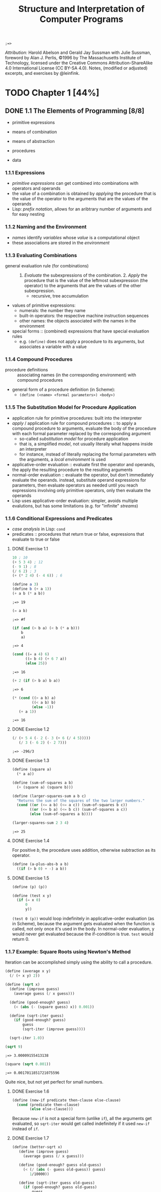 #+TITLE: Structure and Interpretation of Computer Programs
#+STARTUP: nohideblocks

#+name: commentify
#+begin_src emacs-lisp :var result="" :exports none
(concat ";=> " (format "%s" result))
#+end_src

#+RESULTS: commentify
: ;=> 

/Attribution:/ Harold Abelson and Gerald Jay Sussman with Julie Sussman, foreword by Alan J. Perlis, ©1996 by The Massachusetts Institute of Technology, licensed under the Creative Commons Attribution-ShareAlike 4.0 International License (CC BY-SA 4.0). Notes, (modified or adjusted) excerpts, and exercises by @leinfink.

* TODO Chapter 1 [44%]
:PROPERTIES:
:header-args:scheme: :session *sicp1* :post commentify(*this*)
:COOKIE_DATA: todo recursive
:END:
** DONE 1.1 The Elements of Programming [8/8]
  :PROPERTIES:
  :COOKIE_DATA: todo recursive
  :END:

- primitive expressions
- means of combination
- means of abstraction

- procedures
- data
  
*** 1.1.1 Expressions
- /primitive expressions/ can get combined into combinations with operators and operands
- the value of a combination is obtained by /applying/ the procedure that is the value of the operator  to the arguments that are the values of the operands
- Lisp: /prefix notation/, allows for an aribtrary number of arguments and for easy nesting
  
*** 1.1.2 Naming and the Environment
- /names/ identify /variables/ whose /value/ is a computational object
- these associations are stored in the /environment/
  
*** 1.1.3 Evaluating Combinations
- general evaluation rule (for combinations) :: 1. /Evaluate/ the subexpressions of the combination. 2. /Apply/ the procedure that is the value of the leftmost subexpression (the operator) to the arguments that are the values of the other subexpression.
  - recursive, tree accumulation
- values of primitive expressions:
  - numerals: the number they name
  - built-in operators: the respective machine instruction sequences
  - other names: the objects associated with the names in the environment
- special forms :: (combined) expressions that have special evaluation rules
  - e.g. =(define)= does not apply a procedure to its arguments, but associates a variable with a value
    
*** 1.1.4 Compound Procedures
- procedure definitions :: associating names (in the corresponding environment) with compound procedures
- general form of a procedure definition (in Scheme):
  - =(define (<name> <formal parameters>) <body>)=
  
*** 1.1.5 The Substitution Model for Procedure Application
- application rule for primitive procedures: built into the interpreter
- /apply/ / application rule for compound procedures :: to apply a compound procedure to arguments, evaluate the body of the procedure with each formal parameter replaced by the corresponding argument
  - so-called /substitution model/ for procedure application
  - that is, a simplified /model/, not usually literally what happens inside an interpreter
  - for instance, instead of literally replacing the formal parameters with the arguments, a /local environment/ is used
- applicative-order evaluation :: evaluate first the operator and operands, the apply the resulting procedure to the resulting arguments
- normal-order evaluation :: evaluate the operator, but don't immediately evaluate the operands. instead, substitute operand expressions for parameters, then evaluate operators as needed until you reach expressions involving only primitive operators, only then evaluate the operands
- Lisp uses applicative-order evaluation: simpler, avoids multiple evalutions, but has some limitations (e.g. for "infinite" /streams/)

*** 1.1.6 Conditional Expressions and Predicates
- /case analysis/ in Lisp: =cond=
- predicates :: procedures that return true or false, expressions that evaluate to true or false
    
**** DONE Exercise 1.1
#+begin_src scheme
  10 ; 10
  (+ 5 3 4) ; 12
  (- 9 1) ; 8
  (/ 6 2) ; 3
  (+ (* 2 4) (- 4 6)) ; 6
#+end_src

#+RESULTS:
: ;=> 6

#+begin_src scheme :exports both
  (define a 3)
  (define b (+ a 1))
  (+ a b (* a b))
#+end_src

#+RESULTS:
: ;=> 19

#+begin_src scheme :exports both
  (= a b)
#+end_src

#+RESULTS:
: ;=> #f

#+begin_src scheme :exports both
  (if (and (> b a) (< b (* a b)))
      b
      a)
#+end_src

#+RESULTS:
: ;=> 4

#+begin_src scheme :exports both
  (cond ((= a 4) 6)
        ((= b 4) (+ 6 7 a))
        (else 25))
#+end_src

#+RESULTS:
: ;=> 16

#+begin_src scheme :exports both
  (+ 2 (if (> b a) b a))
#+end_src

#+RESULTS:
: ;=> 6

#+begin_src scheme :exports both
  (* (cond ((> a b) a)
           ((< a b) b)
           (else -1))
     (+ a 1))
#+end_src

#+RESULTS:
: ;=> 16

**** DONE Exercise 1.2
#+begin_src scheme :exports both
  (/ (+ 5 4 (- 2 (- 3 (+ 6 (/ 4 5)))))
     (/ 3 (- 6 2) (- 2 7)))
#+end_src

#+RESULTS:
: ;=> -296/3

**** DONE Exercise 1.3
#+begin_src scheme :exports both
  (define (square a)
    (* a a))

  (define (sum-of-squares a b)
    (+ (square a) (square b)))

  (define (larger-squares-sum a b c)
    "Returns the sum of the squares of the two larger numbers."
    (cond ((or (<= a b) (<= a c)) (sum-of-squares b c))
          ((or (<= b a) (<= b c)) (sum-of-squares a c))
          (else (sum-of-squares a b))))

  (larger-squares-sum 2 3 4)
#+end_src

#+RESULTS:
: ;=> 25

**** DONE Exercise 1.4
For positive /b/, the procedure uses addition, otherwise subtraction as its operator.

#+begin_src scheme
  (define (a-plus-abs-b a b)
    ((if (> b 0) + -) a b))
#+end_src

#+RESULTS:
: ;=> #<void>

**** DONE Exercise 1.5
#+begin_src scheme
  (define (p) (p))

  (define (test x y)
    (if (= x 0)
        0
        y))
#+end_src

#+RESULTS:
: ;=> #<void>

=(test 0 (p))= would loop indefinitely in applicative-order evaluation (as in Scheme), because the argument gets evaluated when the function is called, not only once it's used in the body. In normal-oder evaluation, y would never get evaluated because the if-condition is true. =test= would return 0.

*** 1.1.7 Example: Square Roots using Newton's Method
Iteration can be accomplished simply using the ability to call a procedure.

#+begin_src scheme :exports both
  (define (average x y)
    (/ (+ x y) 2))

  (define (sqrt x)
    (define (improve guess)
      (average guess (/ x guess)))

    (define (good-enough? guess)
      (< (abs (- (square guess) x)) 0.001))

    (define (sqrt-iter guess)
      (if (good-enough? guess)
          guess
          (sqrt-iter (improve guess))))

    (sqrt-iter 1.0))
  
  (sqrt 9)
#+end_src

  #+RESULTS:
  : ;=> 3.00009155413138

  #+begin_src scheme :exports both
    (square (sqrt 0.001))
  #+end_src

  #+RESULTS:
  : ;=> 0.0017011851721075596

  Quite nice, but not yet perfect for small numbers.

**** DONE Exercise 1.6
#+begin_src scheme
  (define (new-if predicate then-clause else-clause)
    (cond (predicate then-clause)
          (else else-clause)))
#+end_src

#+RESULTS:
: ;=> #<void>

Because =new-if= is not a special form (unlike =if=), all the arguments get evaluated, so =sqrt-iter= would get called indefinitely if it used =new-if= instead of =if=.

**** DONE Exercise 1.7
#+begin_src scheme :exports both
  (define (better-sqrt x)
     (define (improve guess)
       (average guess (/ x guess)))

     (define (good-enough? guess old-guess)
       (< (/ (abs (- guess old-guess)) guess)
          1/10000))

     (define (sqrt-iter guess old-guess)
       (if (good-enough? guess old-guess)
           guess
           (sqrt-iter (improve guess) guess)))

     (sqrt-iter 1.0 2.0)) ; 2.0 just so the first "change" is 1

  (square (better-sqrt 0.001))
#+end_src

#+RESULTS:
: ;=> 0.001000000000000034

Better!

**** DONE Exercise 1.8
#+begin_src scheme :exports both
  (define (cube a)
    (* a a a))

  (define (cbrt x)
    (define (good-enough? guess)
      (< (abs (- (cube guess) x)) 0.001))

    (define (improve guess)
      (/ (+ (/ x (square guess))
            (* 2 guess))
         3))

    (define (iter guess)
      (if (good-enough? guess)
          guess
          (iter (improve guess))))

    (iter 1.0))

  (cbrt 27)
#+end_src

#+RESULTS:
: ;=> 3.0000005410641766

Yay!

*** 1.1.8 Procedures as Black-Box Abstractions
- local names :: the names of the procedure's formal parameters should not matter to the user of the procedure
- bound variable :: a formal parameter of a procedure, have the body of the procedure as their /scope/
- free variable :: a variable that is not bound by the procedure definition
- /block structure/ :: nesting of definitions within definitions to hide them from external use
- lexical scoping :: free variables in a procedure refer to bindings made by enclosing procedure definitions -> they get looked up in the environment in which the procedure was defined (not in the environment in which it was called, as in dynamic scoping)
  
** TODO 1.2 Procedures and the Processes They Generate [13/20]
  :PROPERTIES:
  :COOKIE_DATA: todo recursive
  :END:
*** 1.2.1 Linear Recursion and Iteration
#+begin_src scheme
  (define (factorial-recursive n)
    (if (= n 1)
        1
        (* n (factorial-recursive (- n 1)))))

  (define (factorial-iterative n)
    (define (iter product counter)
      (if (> counter n)
          product
          (iter (* counter product)
                (+ counter 1))))
    
    (iter 1 1))
#+end_src

#+RESULTS:
: ;=> #<void>
 
- recursive process :: builds up a chain of /deferred operations/, requires space to keep track of the deferred operations
- linear recursive process :: recursive process where the amount of space neeed to keep track of the deferred operations grows linearly with /n/ / is proportional to /n/, as does the amount of steps required
- iterative process :: the state is encapsulated at all times in a fixed number of /state variables/, plus a description of update behaviors, and termination condition. space requirement is fixed.
- linear iterative process :: iterative process where the number of steps grows lineraly with /n/

- A recursive /process/ is not the same as a recursive /procedure/. =factorial-iterative= has a recursive procedure definition, but the process it generates is iterative.
- To allow for iterative processes to be generated by recursive procedure definitions, an implementation needs to be /tail-recursive/ (special iteration constructs can then be omitted).
  
**** DONE Exercise 1.9
Generates a /recursive process/ for addition in terms of =inc= and =dec=:

#+begin_src scheme :session none :exports both
  (define (inc a) (+ a 1))

  (define (dec a) (- a 1))

  (define (plus a b)
    (if (= a 0)
        b
        (inc (plus (dec a) b))))

  (plus 2 3)
#+end_src

#+RESULTS:
: ;=> 5

Generates an /iterative process/ for addition in terms of =inc= and =dec=:

#+begin_src scheme :session none :exports both
  (define (inc a) (+ a 1))

  (define (dec a) (- a 1))

  (define (plus a b)
    (if (= a 0)
        b
        (plus (dec a) (inc b))))

  (plus 2 3)
#+end_src

#+RESULTS:
: ;=> 5

**** DONE Exercise 1.10 Ackermann's function
#+begin_src scheme
  (define (A x y)
    (cond ((= y 0) 0)
          ((= x 0) (* 2 y))
          ((= y 1) 2)
          (else (A (- x 1)
                   (A x (- y 1))))))

#+end_src

#+RESULTS:
: ;=> #<void>

- 2n:
#+begin_src scheme
  (define (f n) (A 0 n))
#+end_src

#+RESULTS:
: ;=> #<void>

- 2^n:
  
#+begin_src scheme
  (define (g n) (A 1 n))
#+end_src

#+RESULTS:
: ;=> #<void>

- 2^(2^n):
  
#+begin_src scheme
  (define (h n) (A 2 n))
#+end_src

#+RESULTS:
: ;=> #<void>

*** 1.2.2 Tree Recursion
**** Fibonacci
Tree-recursive process: The number of steps grows exponentially, space use linearly.
#+begin_src scheme
  (define (fib-rec n)
    (cond ((= n 0) 0)
          ((= n 1) 1)
          (else (+ (fib-rec (- n 1))
                   (fib-rec (- n 2))))))

  (fib-rec 5)
#+end_src

#+RESULTS:
: ;=> 5

Linear iterative process: The number of steps grows linearly, space use is constant.
#+begin_src scheme
  (define (fib-iter a b count)
    (if (= count 0)
        b
        (fib-iter (+ a b) a (- count 1))))
  
  (define (fib-it n)
    (fib-iter 1 0 n))

  (fib-it 5)
#+end_src

#+RESULTS:
: ;=> 5

**** Example: Counting Change
Writing a procedure that calculates how many different ways there are of changing x amount of money with n different types of coins.

#+begin_src scheme :exports both
  (define (first-denomination kinds-of-coins)
    (cond ((= kinds-of-coins 1) 1)
          ((= kinds-of-coins 2) 5)
          ((= kinds-of-coins 3) 10)
          ((= kinds-of-coins 4) 25)
          ((= kinds-of-coins 5) 50)))

  (define (cc amount kinds-of-coins)
    (cond
     ;; no money counts as 1 way of changing it
     ((= amount 0) 1)
     ;; neg money or no coin-kinds is 0 ways of changing it
     ((or (< amount 0) (= kinds-of-coins 0)) 0)
     (else (+ (cc amount
                  (- kinds-of-coins 1))
              (cc (- amount
                     (first-denomination
                      kinds-of-coins))
                  kinds-of-coins)))))

  (define (count-change amount) (cc amount 5))

  (count-change 200)
#+end_src

#+RESULTS:
: ;=> 2435

**** DONE Exercise 1.11
#+begin_src scheme :exports both :session none
  (define (func-rec n)
    (if (< n 3)
        n
        (+ (func-rec (- n 1))
           (* 2 (func-rec (- n 2)))
           (* 3 (func-rec (- n 3))))))

  (func-rec 10)
#+end_src

#+RESULTS:
: ;=> 1892

#+begin_src scheme :exports both :session none
  (define (func-iter n)
    (define (iter i prev1 prev2 prev3)
      (if (= i (+ n 1))
          prev1
          (iter (+ i 1)
                (if (< i 3)
                    i
                    (+ prev1
                       (* 2 prev2)
                       (* 3 prev3)))
                prev1
                prev2)))
    (iter 0 0 0 0))

  (func-iter 10)
#+end_src

#+RESULTS:
: ;=> 1892

***** DONE Exercise 1.12 - Pascal's Triangle
#+begin_src scheme :exports both
  ;; h: height, x: steps from left
  (define (pascal-triangle-element h x) 
    (if (or (= x 1) (= x h))
        1
        (+ (pascal-triangle-element (- h 1) (- x 1))
           (pascal-triangle-element (- h 1) x))))

  (pascal-triangle-element 22 13)
#+end_src

#+RESULTS:
: ;=> 293930

***** TODO Exercise 1.13
- ideas: =(exact-integer-sqrt 5)= is 2 with remainder of 1.
  
*** 1.2.3 Orders of Growth
- n :: parameter that measures the size of the problem
- R(n) :: the amount of resources the process requires for a problem of size /n/
- R(n) = Θ(f(n)) if there are positive constants /k1/ and /k2/ independent of /n/ such that $k1f(n) <= R(n) <= k2f(n)$ for any sufficiently large value of /n/ :: R(n) has order of growth Θ(f(n))

In other words: For any big /n/, the resources needed will be between $k1 * f(n)$  and $k2 * f(n)$ some two positive constants /k1/ and /k2/. It doesn't matter what these positive constants are, but they have to exist. But this means that for all the processes for which /R(n) = Θ(f(n))/ holds for $f(n) = n$, the same holds for $f(n) = c * n$, where c is some constant factor. That is, all processes with an order of growth of /f(n)/ also have order of growth of /f(c*n)/, that is, the two functions describe the same group of processes, so we can probably reduce it just to $f(n) = n$, or Θ(n).

- orders of growth provide only a crude description of the behavior of a process (and processes with the same order of growth can still require vastly different amounts of resources)
- but they are useful to indicate how changing the size of the problem would change the resource use of the process

- Θ(n) :: linear process, doubling n will roughly double the amount of resources
- Θ(n^2) :: expontential process, incrementing n will multiply resources by a constant factor
- Θ(log(n)) :: logarithmic process, doubling n will increase resources by a constant amount
  
**** TODO Exercise 1.14
**** DONE Exercise 1.15
- State "DONE"       from "TODO"       [2023-01-08 Sun 18:14]
  
#+begin_src scheme :exports both :results output
  (define (cube x) (* x x x))

  (define (p x)
    (display "p ")
    (- (* 3 x) (* 4 (cube x))))

  (define (sine angle)
    (if (not (> (abs angle) 0.1))
        angle
        (p (sine (/ angle 3.0)))))

  (display (sine 12.15))
#+end_src

#+RESULTS:
: ;=> p p p p p -0.39980345741334

1. =p= is applied 5 times when =(sine 12.15)= is evaluated.
2. To get the order of growth in time for =(sine a)= relative to /a/, we first note that the recursive call to =sine= is the thing that will be relevant, as both =cube= and =p= just use a constant amount of steps for each call. =sine= is called as often as is needed to repeatedly divide /angle/ by 3.0 until it (or its absolute value) is smaller or equal to 0.1. So if we triple /angle/, we will need one more step, so the order of growth is $log_3(n)$. Same goes for order of growth in space, as every call to =p= is deferred until a small enough angle is reached.
   
*** 1.2.4 Exponentiation
Linear recursive process,  Θ(n) steps, Θ(n) space:
#+begin_src scheme
  (define (expt-rec b n)
    (if (= n 0)
        1
        (* b (expt-rec b (- n 1)))))
#+end_src

#+RESULTS:
: ;=> #<void>

Linear iterative process, Θ(n) steps, Θ(1) space:
#+begin_src scheme
  (define (expt-iter b n)
    (define (iter counter product)
      (if (= counter 0)
          product
          (iter (- counter 1)
                (* b product))))
    (iter n 1))
#+end_src

#+RESULTS:
: ;=> #<void>

Logarithmic, time Θ(log n) steps, Θ(log n) space:
#+begin_src scheme
  (define (even? n)
    (= (remainder n 2) 0))

  (define (fast-expt b n)
    (cond ((= n 0) 1)
          ((even? n) (square (fast-expt b (/ n 2))))
          (else (* b (fast-expt b (- n 1))))))
#+end_src

#+RESULTS:
: ;=> #<void>

Computing $b^2n$  with =fast-expt= only needs one more multiplication than computing $b^n$. Every new step allows for (roughly) double the problem size. Therefore, its order of growth is the logarithm of /n/ to the base 2, Θ(log n). The base to which logarithms are taken does not matter (because of the arbitrary constants /k1/ and /k2/), so we just write Θ(log n). [ TODO: I don't think I understand that last sentence yet. I get why a constant factor like 2n would be equal to n, but this seems different? ]

**** DONE Exercise 1.16
- State "DONE"       from "TODO"       [2023-01-08 Sun 22:01]
#+begin_src scheme :exports both 
  (define (fast-expt-iter b n)
    (define (iter b n a)
      (cond ((= n 0) a)
            ((even? n) (iter (square b) (/ n 2) a))
            (else (iter b (- n 1) (* b a)))))
    (iter b n 1))

  (fast-expt-iter 2 2)
#+end_src

#+RESULTS:
: ;=> 4

- /invariant quantity/ :: Helpful technique for designing an iterative algorithm. In this case, /a/ * /b^n/ always stays the same (iterative algorithm: the complete state is always available), and at the end all the computation has moved "into" /a/, as b^n will be 1 when n=0, so we can return /a/.

**** DONE Exercise 1.17
- State "DONE"       from "TODO"       [2023-01-08 Sun 22:22]
#+begin_src scheme :exports both :session none
  (define (* a b)
    (if (= b 0)
        0
        (+ a (* a (- b 1)))))
#+end_src

#+RESULTS:
: ;=> #<void>

#+begin_src scheme :exports both 
  (define (double n) (* 2 n))

  (define (halve n) (/ n 2))

  (define (fast-multiplication a b)
    (cond ((= 0 b) 0)
          ((even? b) (double (fast-multiplication a (halve b))))
          (else (+ a (fast-multiplication a (- b 1))))))

  (fast-multiplication 150 231)
#+end_src

#+RESULTS:
: ;=> 34650

**** DONE Exercise 1.18  "Russian peasant multiplication"
- State "DONE"       from "TODO"       [2023-01-08 Sun 22:38]

#+begin_src scheme :exports both 
  (define (fast-multiplication-iterative a b)
    (define (iter a b z)
      (cond ((= b 0) z)
            ((even? b) (iter (double a) (halve b) z))
            (else (iter a (- b 1) (+ z a)))))
    (iter a b 0))

  (fast-multiplication-iterative 7098 9388)
#+end_src

#+RESULTS:
: ;=> 66636024

**** DONE Exercise 1.19 Fibonacci numbers in logarithmic number of steps

- State "DONE"       from "TODO"       [2023-01-09 Mon 10:31]
Transformation T for Fibonacci numbers:
=T: a <- a + b
   b <- a=

This is a special case of transformation T_pq, where p = 0 and q = 1.

=T_pq: a <- bq + aq + ap
      b <- bp + aq=

Applying a transformation T_pq twice ("squaring" it) gives:

=a2: (bp + aq) * q + (bq + aq + ap) * q + (bq + aq + ap) * p=
=b2: (bp + aq) * p + (bq + aq + ap) * q=

Which is equal to:

=a2:  b(q^2 + 2pq) + a(p^2 + q^2) +  a(q^2 + 2pq)==
=b2:  b(p^2 + q^2) + a(q^2 + 2pq)==

So it can be expressed as another transformation T with

=p' : p^2 + q^2=
=q' : q^2 + 2pq=

Used in a sucessive-squaring algorithm:

#+begin_src scheme :exports both
  (define (fib-iter a b p q count)
    (cond ((= count 0) b)
          ((even? count)
           (fib-iter a
                     b
                     (+ (square p) (square q))
                     (+ (square q) (* 2 p q))
                     (/ count 2)))
          (else (fib-iter (+ (* b q) (* a q) (* a p))
                          (+ (* b p) (* a q))
                          p
                          q
                          (- count 1)))))

  (define (fib n)
    (fib-iter 1 0 0 1 n))

  (fib 100)
#+end_src

#+RESULTS:
: ;=> 354224848179261915075

*** 1.2.5 Greatest Common Divisors

Euclid's algorithm:

#+begin_src scheme :exports both 
  (define (gcd a b)
    (if (= b 0)
        a
        (gcd b (remainder a b))))
#+end_src

#+RESULTS:
: ;=> #<void>

**** DONE Exercise 1.20
- State "DONE"       from "TODO"       [2023-01-09 Mon 12:47]
  
Euclid's algorithm =gcd= in /normal-order/ evaluation, illustrated with the subsitution method (/R/ indicates a call to =remainder=)

  #+begin_src scheme :results silent
    ;; (define (gcd a b) (if (= b 0) a (gcd b (remainder a b))))

    ;; (gcd 206 40): (if (= 40 0) XX (gcd 40 (remainder 206 40)))
    ;; (gcd 40 (remainder 206 40)): (if (= (remainder 206 40) 0)...
    ;;                            R ;   (= 6 0) ...
    ;; (gcd (remainder 206 40) (remainder 40 (remainder 206 40))):
    ;;     (if (= (remainder 40 (remainder 206 40)) 0) ...
    ;;  RR   ; (= 4 0) ...
    ;; (gcd (remainder 40 (remainder 206 40))(remainder (remainder 206 40) (remainder 40 (remainder 206 40)))):
    ;;      (if (= (remainder (remainder 206 40) (remainder 40 (remainder 206 40))) 0): ...
    ;; RRRR ; (= 2 0) ...
    ;; (gcd (remainder (remainder 206 40) (remainder 40 (remainder 206 40))) (remainder (remainder 40 (remainder 206 40)) (remainder (remainder 206 40) (remainder 40 (remainder 206 40)))))
    ;;      (if (= (remainder (remainder 40 (remainder 206 40)) (remainder (remainder 206 40) (remainder 40 (remainder 206 40)))) 0) ...
    ;; RRRRRRR ; (= 0 0)
    ;; ; -> (remainder (remainder 206 40) (remainder 40 (remainder 206 40)))
    ;; RRRR   ; 2                            
  #+end_src

  The normal-order evaluation makes 18 calls to =remainder=.

  Applicative-order evaluation:

  #+begin_src scheme :results silent
    ;; (define (gcd a b) (if (= b 0) a (gcd b (remainder a b))))
    ;;     (gcd 206 40): (if (= 40 0) 206 (gcd 40 (remainder 206 40))) ; R
    ;;     (gcd 40 6)  : (if (= 6 0) 40 (gcd 6 (remainder 40 6))) ; R
    ;;     (gcd 6 4)   : (if (= 4 0) 6 (gcd 4 (remainder 6 4))) ; R
    ;;     (gcd 4 2)   : (if (= 2 0) 4 (gcd 2 (remainder 4 2))) ; R
    ;;     (gcd 2 0)   : (if (= 0 0) 2 (gcd 0 (remainder 2 0)))
   #+end_src


The applicative-order evaluation makes 4 calls to =remainder=.

*** 1.2.6 Example: Testing for Primality

Finding the smallest integral divisor greater than 1 of /n/ (if it's /n/, then /n/ is prime):

#+begin_src scheme :exports both
  (define (divides? a b) (= (remainder b a) 0))

  (define (find-divisor n test-divisor)
    (cond ((> (square test-divisor) n) n)
          ((divides? test-divisor n) test-divisor)
          (else (find-divisor n (+ test-divisor 1)))))

  (define (smallest-divisor n)
    (find-divisor n 2))

  (define (prime? n)
    (= n (smallest-divisor n)))

  (prime? 29)
#+end_src

#+RESULTS:
: ;=> #t

This algorithm checks all numbers between 1 and =(sqrt n)=, so it has order of growth Θ(√n). It only has to check up to =(sqrt n)=, because if /d/ is a divisor of /n/, then /n/d/ is as well, but it's not possible for both of them to be bigger than =(sqrt n)= (that would be higher than =(expt (sqrt n) 2)=, so higher than /n/). (So, any divisors bigger than =(sqrt n)= already get "caught" via their smaller counterpart.)

The Fermat Test:

- Fermat's Little Theorem :: If /n/ is a prime number and /a/ is any positive integer less than /n/, then /a/ raised to the /n/-th power is congurent to /a/ modulo /n/ (= has the same remainder as /a/ when divided by /n/).

  /In general/ (but not always!), non-prime /n/ will not satisfy this theorem. From this, we can devise a /probabilistic/ algorithm to test for primality, by checking more and more random integers smaller than /n/ for alignment with Fermat's Little Theorem.

  First, computing the exponential of a number modulo another number (using successive squaring):

  #+begin_src scheme :exports both 
    (define (expmod base exp m)
      (cond ((= exp 0) 1)
            ((even? exp) (remainder (square (expmod base (/ exp 2) m)) m))
            (else (remainder (* base (expmod base (- exp 1) m)) m))))

    (expmod 2 4 9)
  #+end_src

  #+RESULTS:
  : ;=> 7

The fermat test now takes a random number /a/ between 1 and /n/-1 and check if the /n/-th power of /a/ modulo /n/ is /a/.

#+begin_src scheme :exports both
  (define (fermat-test n)
    (define (try-it a)
      (= (expmod a n n) a))
    (try-it (+ 1 (random (- n 1)))))
#+end_src

#+RESULTS:
: ;=> #<void>

Now, we can run this as often as we want, to get more and more sure of our answer about the primality of n:

#+begin_src scheme :exports both 
  (define (fast-prime? n times)
    (cond ((= times 0) #t)
          ((fermat-test n) (fast-prime? n (- times 1)))
          (else #f)))

  (fast-prime? 87083 100)
#+end_src

#+RESULTS:
: ;=> #t

This algorithm is /probabilisitic/. While failing the Fermat test is a /certain/ indication that /n/ is not prime, passing our algorithm makes this not certain, but only very probable. What's more, there are some very few numbers (/Carmichael numbers/) that fully fool the Fermat test, they are not prime but satisfy Fermat's relation (so even if we test /all/ integers smaller than /n/, we can still not be sure.) But there are some alternative algorithms that fix this, so that the probability really increases with every additional check.

**** DONE Exercise 1.21
- State "DONE"       from "TODO"       [2023-01-09 Mon 13:32]
  
#+begin_src scheme :exports both
  (smallest-divisor 199)
#+end_src

#+RESULTS:
: ;=> 199

#+begin_src scheme :exports both 
  (smallest-divisor 1999)
#+end_src

#+RESULTS:
: ;=> 1999

#+begin_src scheme :exports both 
  (smallest-divisor 19999)
#+end_src

#+RESULTS:
: ;=> 7

Yoo...

#+begin_src scheme :exports both 
 (/ 19999 7)
#+end_src

#+RESULTS:
: ;=> 2857

**** DONE Exercise 1.22
- State "DONE"       from "TODO"       [2023-01-09 Mon 14:21]
#+begin_src scheme :exports both
  (define (report-prime n elapsed-time)
    (newline)
    (display n)
    (display " *** ")
    (display elapsed-time))

  (define (start-prime-test n start-time)
    (if (prime? n)
        (report-prime n (time-difference (current-time) start-time))
        #f))

  (define (timed-prime-test n)
    (start-prime-test n (current-time)))
#+end_src

#+RESULTS:
: ;=> #<void>

#+begin_src scheme :exports both :results output
  (define (search-for-primes start end count)
    (cond ((>= start end) nil)
          ((= count 0) nil)
          ((even? start) (search-for-primes (+ 1 start) end count))
          (else (if (timed-prime-test start)
                    (search-for-primes (+ 2 start) end (- count 1))
                    (search-for-primes (+ 2 start) end count)))))
  
  (search-for-primes 1000 2000 3)
#+end_src

#+RESULTS:
: ;=> 
: 1009 *** #<time-duration 0.000001987>
: 1013 *** #<time-duration 0.000001884>
: 1019 *** #<time-duration 0.000001944>

#+begin_src scheme :exports both :results output
  (search-for-primes 10000 12000 3)
#+end_src

#+RESULTS:
: ;=> 
: 10007 *** #<time-duration 0.000005920>
: 10009 *** #<time-duration 0.000005983>
: 10037 *** #<time-duration 0.000005777>

#+begin_src scheme :exports both :results output
  (search-for-primes 100000 120000 3)
#+end_src

#+RESULTS:
: ;=> 
: 100003 *** #<time-duration 0.000018127>
: 100019 *** #<time-duration 0.000018072>
: 100043 *** #<time-duration 0.000018015>

How do the measured times match up with the prediction one could get from the Θ(√n) order of growth of the algorithm?

#+begin_src scheme :exports both 
(* (sqrt 10) 2000)
#+end_src

#+RESULTS:
: ;=> 6324.55533035135

My 10,000 area primes seem to have taken around as long as predicted. (But the times vary a lot for each re-evaluation on my system, sometimes it doesn't match at all and can, for example, take up to 2 times longer than expected.) Note that the timings will be updated every time I reevaluate the buffer with /org-babel/, but my manual calculation here is fixed to a rough time I took once.

#+begin_src scheme :exports both 
(* (sqrt 10) 6000)
#+end_src

#+RESULTS:
: ;=> 18973.66599105405

For the 100,000 area primes the times seem to match the prediction quite well (and pretty stably so), relative to the 10,000 times.

Is my result compatible with the notion that programs on my machine run in time proportional to the number of steps required for the computation? I guess this holds true for large number of steps, wiht low number of steps there is sometimes a mismatch, maybe caused by some constant overhead? But then why does that result in a doubling of the expected times?

**** DONE Exercise 1.23
- State "DONE"       from "TODO"       [2023-01-09 Mon 14:25]
#+begin_src scheme :exports both 
       (define (next n) (if (= n 2) 3 (+ n 2)))

       (define (find-divisor-modified n test-divisor)
         (cond ((> (square test-divisor) n) n)
               ((divides? test-divisor n) test-divisor)
               (else (find-divisor-modified n (next test-divisor)))))

       (define (smallest-divisor-modified n)
         (find-divisor-modified n 2))

       (define (prime-modified? n)
         (= n (smallest-divisor-modified n)))

        (define (report-prime-modified n elapsed-time)
         (newline)
         (display n)
         (display " *** ")
         (display elapsed-time))

       (define (start-prime-test-modified n start-time)
         (if (prime-modified? n)
             (report-prime-modified
              n (time-difference (current-time) start-time))
             #f))

       (define (timed-prime-test-modified n)
         (start-prime-test-modified n (current-time)))

       (define (search-for-primes-modified start end count)
         (cond ((>= start end) nil)
               ((= count 0) nil)
               ((even? start) (search-for-primes-modified
                               (+ 1 start) end count))
               (else (if (timed-prime-test-modified start)
                         (search-for-primes-modified
                          (+ 2 start) end (- count 1))
                         (search-for-primes-modified
                          (+ 2 start) end count)))))    
#+end_src

#+RESULTS:
: ;=> #<void>

#+begin_src scheme :exports both :results output
  (search-for-primes-modified 1000 2000 3)  
#+end_src

#+RESULTS:
: ;=> 
: 1009 *** #<time-duration 0.000001433>
: 1013 *** #<time-duration 0.000001313>
: 1019 *** #<time-duration 0.000001236>

#+begin_src scheme :exports both :results output
  (search-for-primes-modified 10000 12000 3)
#+end_src

#+RESULTS:
: ;=> 
: 10007 *** #<time-duration 0.000003568>
: 10009 *** #<time-duration 0.000003639>
: 10037 *** #<time-duration 0.000003281>

#+begin_src scheme :exports both :results output
  (search-for-primes-modified 100000 120000 3)
#+end_src

#+RESULTS:
: ;=> 
: 100003 *** #<time-duration 0.000003932>
: 100019 *** #<time-duration 0.000003730>
: 100043 *** #<time-duration 0.000003712>

The modification halved the number of steps. Time varies significantly for each re-evaluation on my system, I don't know why. This makes conclusions hard. But for the 1000 area primes, the modification appears to have made it 4 times faster (but sometimes not). For 10,000 area primes, the time got roughly halved (sometimes not). For 100,000 area primes, there is sometimes no noticeable benefit, but sometimes it even goes to around 4 to 5 times faster! So yeah, uncertain conclusion, certainly no simple ratio. 
**** TODO Exercise 1.24
**** TODO Exercise 1.25
**** TODO Exercise 1.26
**** TODO Exercise 1.27
**** TODO Exercise 1.28
** TODO 1.3 Formulating Abstractions with Higher-Order Procedures [0/18]
  :PROPERTIES:
  :COOKIE_DATA: todo recursive
  :END:
*** 1.3.1 Procedures as Arguments
**** TODO Exercise 1.29
**** TODO Exercise 1.30
**** TODO Exercise 1.31
**** TODO Exercise 1.32
**** TODO Exercise 1.33
*** 1.3.2 Constructing Procedures Using =lambda=
**** TODO Exercise 1.34
*** 1.3.3 Procedures as General Methods
**** TODO Exercise 1.35
**** TODO Exercise 1.36
**** TODO Exercise 1.37
**** TODO Exercise 1.38
**** TODO Exercise 1.39
*** 1.3.4 Procedures as Returned Values
**** TODO Exercise 1.40
**** TODO Exercise 1.41
**** TODO Exercise 1.42
**** TODO Exercise 1.43
**** TODO Exercise 1.44
**** TODO Exercise 1.45
**** TODO Exercise 1.46
* Chapter 2
* Chapter 3
* Chapter 4
* Chapter 5
